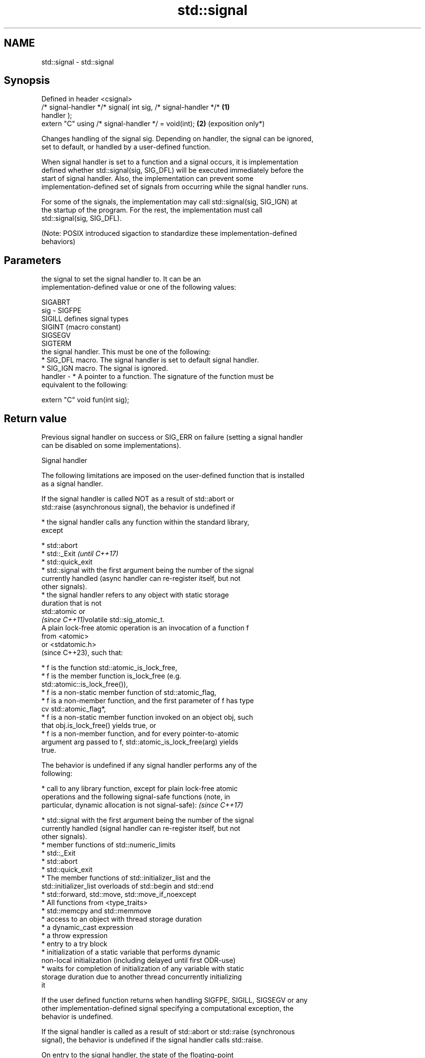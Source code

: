 .TH std::signal 3 "2024.06.10" "http://cppreference.com" "C++ Standard Libary"
.SH NAME
std::signal \- std::signal

.SH Synopsis
   Defined in header <csignal>
   /* signal-handler */* signal( int sig, /* signal-handler */*  \fB(1)\fP
   handler );
   extern "C" using /* signal-handler */ = void(int);            \fB(2)\fP (exposition only*)

   Changes handling of the signal sig. Depending on handler, the signal can be ignored,
   set to default, or handled by a user-defined function.

   When signal handler is set to a function and a signal occurs, it is implementation
   defined whether std::signal(sig, SIG_DFL) will be executed immediately before the
   start of signal handler. Also, the implementation can prevent some
   implementation-defined set of signals from occurring while the signal handler runs.

   For some of the signals, the implementation may call std::signal(sig, SIG_IGN) at
   the startup of the program. For the rest, the implementation must call
   std::signal(sig, SIG_DFL).

   (Note: POSIX introduced sigaction to standardize these implementation-defined
   behaviors)

.SH Parameters

             the signal to set the signal handler to. It can be an
             implementation-defined value or one of the following values:

             SIGABRT
   sig     - SIGFPE
             SIGILL  defines signal types
             SIGINT  (macro constant)
             SIGSEGV
             SIGTERM
             the signal handler. This must be one of the following:
               * SIG_DFL macro. The signal handler is set to default signal handler.
               * SIG_IGN macro. The signal is ignored.
   handler -   * A pointer to a function. The signature of the function must be
                 equivalent to the following:

             extern "C" void fun(int sig);

.SH Return value

   Previous signal handler on success or SIG_ERR on failure (setting a signal handler
   can be disabled on some implementations).

   Signal handler

   The following limitations are imposed on the user-defined function that is installed
   as a signal handler.

   If the signal handler is called NOT as a result of std::abort or
   std::raise (asynchronous signal), the behavior is undefined if

     * the signal handler calls any function within the standard library,
       except

     * std::abort
     * std::_Exit                                                         \fI(until C++17)\fP
     * std::quick_exit
     * std::signal with the first argument being the number of the signal
       currently handled (async handler can re-register itself, but not
       other signals).
     * the signal handler refers to any object with static storage
       duration that is not
       std::atomic or
       \fI(since C++11)\fPvolatile std::sig_atomic_t.
   A plain lock-free atomic operation is an invocation of a function f
   from <atomic>
   or <stdatomic.h>
   (since C++23), such that:

     * f is the function std::atomic_is_lock_free,
     * f is the member function is_lock_free (e.g.
       std::atomic::is_lock_free()),
     * f is a non-static member function of std::atomic_flag,
     * f is a non-member function, and the first parameter of f has type
       cv std::atomic_flag*,
     * f is a non-static member function invoked on an object obj, such
       that obj.is_lock_free() yields true, or
     * f is a non-member function, and for every pointer-to-atomic
       argument arg passed to f, std::atomic_is_lock_free(arg) yields
       true.

   The behavior is undefined if any signal handler performs any of the
   following:

     * call to any library function, except for plain lock-free atomic
       operations and the following signal-safe functions (note, in
       particular, dynamic allocation is not signal-safe):                \fI(since C++17)\fP

     * std::signal with the first argument being the number of the signal
       currently handled (signal handler can re-register itself, but not
       other signals).
     * member functions of std::numeric_limits
     * std::_Exit
     * std::abort
     * std::quick_exit
     * The member functions of std::initializer_list and the
       std::initializer_list overloads of std::begin and std::end
     * std::forward, std::move, std::move_if_noexcept
     * All functions from <type_traits>
     * std::memcpy and std::memmove
     * access to an object with thread storage duration
     * a dynamic_cast expression
     * a throw expression
     * entry to a try block
     * initialization of a static variable that performs dynamic
       non-local initialization (including delayed until first ODR-use)
     * waits for completion of initialization of any variable with static
       storage duration due to another thread concurrently initializing
       it

   If the user defined function returns when handling SIGFPE, SIGILL, SIGSEGV or any
   other implementation-defined signal specifying a computational exception, the
   behavior is undefined.

   If the signal handler is called as a result of std::abort or std::raise (synchronous
   signal), the behavior is undefined if the signal handler calls std::raise.

   On entry to the signal handler, the state of the floating-point
   environment and the values of all objects is unspecified, except for

     * objects of type volatile std::sig_atomic_t

     * objects of lock-free std::atomic types                             \fI(until C++14)\fP
     * side effects made visible through                    \fI(since C++11)\fP
       std::atomic_signal_fence

   On return from a signal handler, the value of any object modified by
   the signal handler that is not volatile std::sig_atomic_t or lock-free
   std::atomic is indeterminate.
   A call to the function signal() synchronizes-with any resulting
   invocation of the signal handler.

   If a signal handler is executed as a result of a call to std::raise
   (synchronously), then the execution of the handler is sequenced-after
   the invocation of std::raise and sequenced-before the return from it
   and runs on the same thread as std::raise. Execution of the handlers
   for other signals is unsequenced with respect to the rest of the
   program and runs on an unspecified thread.
                                                                          \fI(since C++14)\fP
   Two accesses to the same object of type volatile std::sig_atomic_t do
   not result in a data race if both occur in the same thread, even if
   one or more occurs in a signal handler. For each signal handler
   invocation, evaluations performed by the thread invoking a signal
   handler can be divided into two groups A and B, such that no
   evaluations in B happen-before evaluations in A, and the evaluations
   of such volatile std::sig_atomic_t objects take values as though all
   evaluations in A happened-before the execution of the signal handler
   and the execution of the signal handler happened-before all
   evaluations in B.

.SH Notes

   POSIX requires that signal is thread-safe, and specifies a list of async-signal-safe
   library functions that may be called from any signal handler.

   Signal handlers are expected to have C linkage and, in general, only use the
   features from the common subset of C and C++. However, common implementations allow
   a function with C++ linkage to be used as a signal handler.

.SH Example


// Run this code

 #include <csignal>
 #include <iostream>

 namespace
 {
     volatile std::sig_atomic_t gSignalStatus;
 }

 void signal_handler(int signal)
 {
     gSignalStatus = signal;
 }

 int main()
 {
     // Install a signal handler
     std::signal(SIGINT, signal_handler);

     std::cout << "SignalValue: " << gSignalStatus << '\\n';
     std::cout << "Sending signal: " << SIGINT << '\\n';
     std::raise(SIGINT);
     std::cout << "SignalValue: " << gSignalStatus << '\\n';
 }

.SH Possible output:

 SignalValue: 0
 Sending signal: 2
 SignalValue: 2

.SH References

     * C++23 standard (ISO/IEC 14882:2023):

     * 17.13.5 Signal handlers [support.signal]
     * C++20 standard (ISO/IEC 14882:2020):

     * 17.13.5 Signal handlers [support.signal]
     * C++17 standard (ISO/IEC 14882:2017):

     * 21.10.4 Signal handlers [support.signal]

   Defect reports

   The following behavior-changing defect reports were applied retroactively to
   previously published C++ standards.

      DR    Applied to              Behavior as published              Correct behavior
   LWG 3756 C++17      it was unclear whether std::atomic_flag is      it is
                       signal-safe

.SH See also

   raise               runs the signal handler for particular signal
                       \fI(function)\fP
   atomic_signal_fence fence between a thread and a signal handler executed in the same
   \fI(C++11)\fP             thread
                       \fI(function)\fP
   C documentation for
   signal
